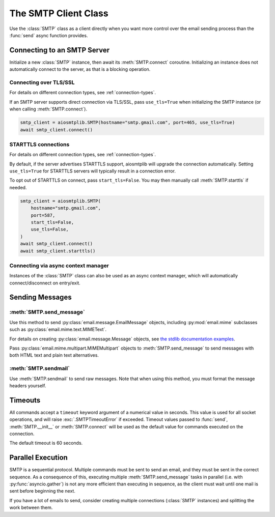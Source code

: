 .. module:: aiosmtplib
    :noindex:

The SMTP Client Class
=====================

Use the :class:`SMTP` class as a client directly when you want more control
over the email sending process than the :func:`send` async function provides.


Connecting to an SMTP Server
----------------------------

Initialize a new :class:`SMTP` instance, then await its :meth:`SMTP.connect`
coroutine. Initializing an instance does not automatically connect to the
server, as that is a blocking operation.

.. testcode::

    import asyncio

    from aiosmtplib import SMTP


    client = SMTP()
    event_loop =  asyncio.get_event_loop()
    event_loop.run_until_complete(client.connect(hostname="127.0.0.1", port=1025))


Connecting over TLS/SSL
~~~~~~~~~~~~~~~~~~~~~~~

For details on different connection types, see :ref:`connection-types`.

If an SMTP server supports direct connection via TLS/SSL, pass ``use_tls=True``
when initializing the SMTP instance (or when calling :meth:`SMTP.connect`).

.. code-block:: python

    smtp_client = aiosmtplib.SMTP(hostname="smtp.gmail.com", port=465, use_tls=True)
    await smtp_client.connect()


STARTTLS connections
~~~~~~~~~~~~~~~~~~~~

For details on different connection types, see :ref:`connection-types`.

By default, if the server advertises STARTTLS support, aiosmtplib will
upgrade the connection automatically. Setting ``use_tls=True`` for STARTTLS
servers will typically result in a connection error.

To opt out of STARTTLS on connect, pass ``start_tls=False``. You may then
manually call :meth:`SMTP.starttls` if needed.

.. code-block:: python

    smtp_client = aiosmtplib.SMTP(
        hostname="smtp.gmail.com",
        port=587,
        start_tls=False,
        use_tls=False,
    )
    await smtp_client.connect()
    await smtp_client.starttls()


Connecting via async context manager
~~~~~~~~~~~~~~~~~~~~~~~~~~~~~~~~~~~~

Instances of the :class:`SMTP` class can also be used as an async context
manager, which will automatically connect/disconnect on entry/exit.

.. testcode::

    import asyncio
    from email.message import EmailMessage

    from aiosmtplib import SMTP


    async def say_hello():
        message = EmailMessage()
        message["From"] = "root@localhost"
        message["To"] = "somebody@example.com"
        message["Subject"] = "Hello World!"
        message.set_content("Sent via aiosmtplib")

        smtp_client = SMTP(hostname="127.0.0.1", port=1025)
        async with smtp_client:
            await smtp_client.send_message(message)

    event_loop = asyncio.get_event_loop()
    event_loop.run_until_complete(say_hello())



Sending Messages
----------------

:meth:`SMTP.send_message`
~~~~~~~~~~~~~~~~~~~~~~~~~

Use this method to send :py:class:`email.message.EmailMessage` objects, including
:py:mod:`email.mime` subclasses such as :py:class:`email.mime.text.MIMEText`.

For details on creating :py:class:`email.message.Message` objects, see `the
stdlib documentation examples
<https://docs.python.org/3.7/library/email.examples.html>`_.

.. testcode::

    import asyncio
    from email.mime.text import MIMEText

    from aiosmtplib import SMTP


    mime_message = MIMEText("Sent via aiosmtplib")
    mime_message["From"] = "root@localhost"
    mime_message["To"] = "somebody@example.com"
    mime_message["Subject"] = "Hello World!"

    async def send_with_send_message(message):
        smtp_client = SMTP(hostname="127.0.0.1", port=1025)
        await smtp_client.connect()
        await smtp_client.send_message(message)
        await smtp_client.quit()

    event_loop = asyncio.get_event_loop()
    event_loop.run_until_complete(send_with_send_message(mime_message))


Pass :py:class:`email.mime.multipart.MIMEMultipart` objects to
:meth:`SMTP.send_message` to send messages with both HTML text and plain text
alternatives.

.. testcode::

    from email.mime.multipart import MIMEMultipart
    from email.mime.text import MIMEText

    message = MIMEMultipart("alternative")
    message["From"] = "root@localhost"
    message["To"] = "somebody@example.com"
    message["Subject"] = "Hello World!"

    message.attach(MIMEText("hello", "plain", "utf-8"))
    message.attach(MIMEText("<html><body><h1>Hello</h1></body></html>", "html", "utf-8"))

    smtp_client = SMTP(hostname="127.0.0.1", port=1025)
    event_loop.run_until_complete(smtp_client.connect())
    event_loop.run_until_complete(smtp_client.send_message(message))
    event_loop.run_until_complete(smtp_client.quit())


:meth:`SMTP.sendmail`
~~~~~~~~~~~~~~~~~~~~~

Use :meth:`SMTP.sendmail` to send raw messages. Note that when using this
method, you must format the message headers yourself.

.. testcode::

    import asyncio

    from aiosmtplib import SMTP


    sender = "root@localhost"
    recipients = ["somebody@example.com"]
    message = """To: somebody@example.com
    From: root@localhost
    Subject: Hello World!

    Sent via aiosmtplib
    """

    async def send_with_sendmail():
        smtp_client = SMTP(hostname="127.0.0.1", port=1025)
        await smtp_client.connect()
        await smtp_client.sendmail(sender, recipients, message)
        await smtp_client.quit()

    event_loop = asyncio.get_event_loop()
    event_loop.run_until_complete(send_with_sendmail())


Timeouts
--------

All commands accept a ``timeout`` keyword argument of a numerical value in
seconds. This value is used for all socket operations, and will raise
:exc:`.SMTPTimeoutError` if exceeded. Timeout values passed to :func:`send`,
:meth:`SMTP.__init__` or :meth:`SMTP.connect` will be used as the default
value for commands executed on the connection.

The default timeout is 60 seconds.


Parallel Execution
------------------

SMTP is a sequential protocol. Multiple commands must be sent to send an email,
and they must be sent in the correct sequence. As a consequence of this,
executing multiple :meth:`SMTP.send_message` tasks in parallel (i.e. with
:py:func:`asyncio.gather`) is not any more efficient than executing in
sequence, as the client must wait until one mail is sent before beginning the
next.

If you have a lot of emails to send, consider creating multiple connections
(:class:`SMTP` instances) and splitting the work between them.
